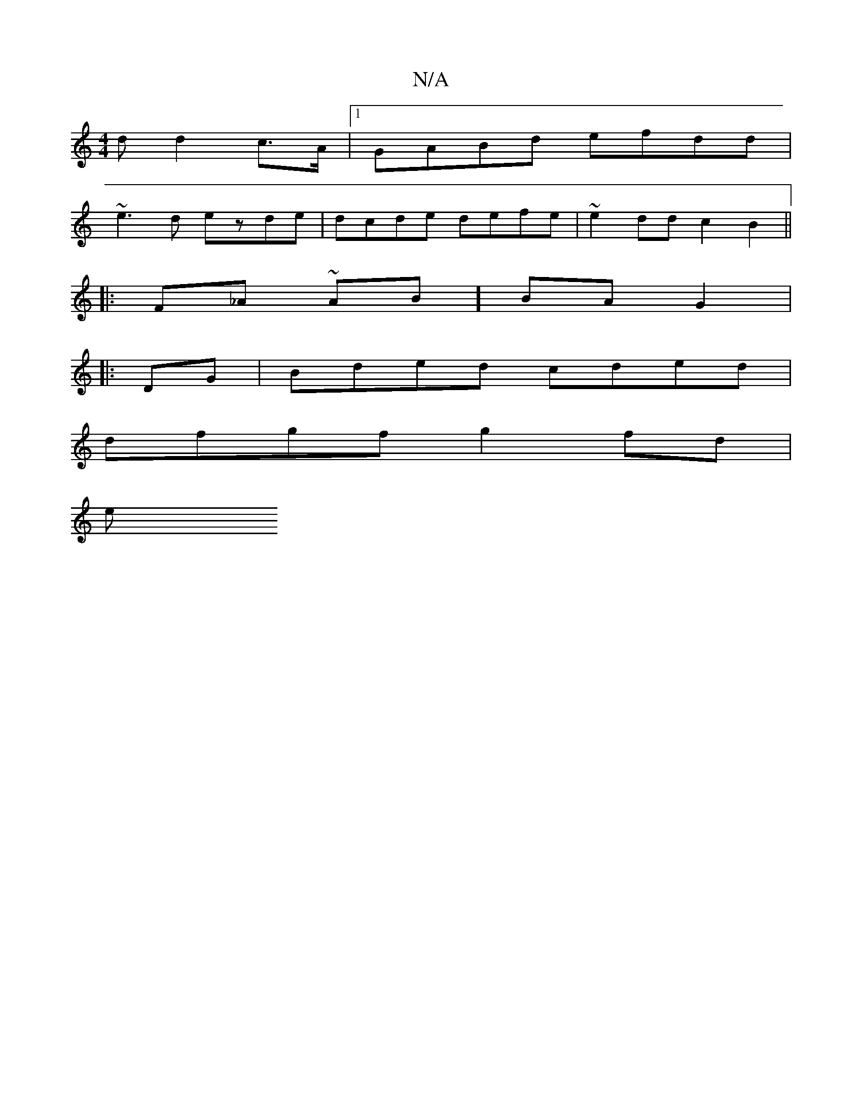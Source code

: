 X:1
T:N/A
M:4/4
R:N/A
K:Cmajor
<d d2 c>A |1 GABd efdd |
~e3d ezde | dcde defe | ~e2dd c2B2||
|: F_A~ AB] BA G2|
|: DG| Bded cded |
dfgf g2 fd|
[M:5/4 :|[1 defa e2fd eafa|abaf gfed | e2fg a3 f:|2 d3GE E2 D2|~E3F AzBA | GFEd g2f2 |
e